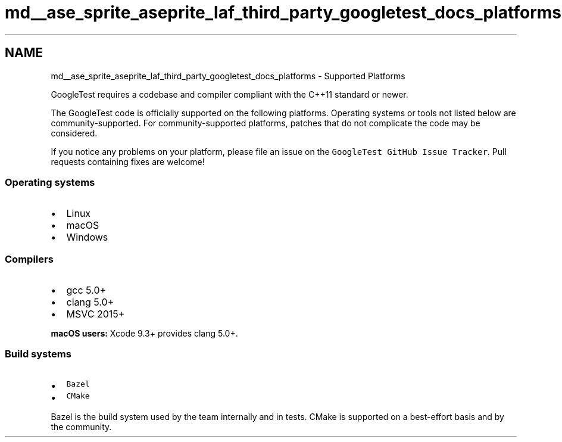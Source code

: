 .TH "md__ase_sprite_aseprite_laf_third_party_googletest_docs_platforms" 3 "Wed Feb 1 2023" "Version Version 0.0" "My Project" \" -*- nroff -*-
.ad l
.nh
.SH NAME
md__ase_sprite_aseprite_laf_third_party_googletest_docs_platforms \- Supported Platforms 
.PP
GoogleTest requires a codebase and compiler compliant with the C++11 standard or newer\&.
.PP
The GoogleTest code is officially supported on the following platforms\&. Operating systems or tools not listed below are community-supported\&. For community-supported platforms, patches that do not complicate the code may be considered\&.
.PP
If you notice any problems on your platform, please file an issue on the \fCGoogleTest GitHub Issue Tracker\fP\&. Pull requests containing fixes are welcome!
.SS "Operating systems"
.IP "\(bu" 2
Linux
.IP "\(bu" 2
macOS
.IP "\(bu" 2
Windows
.PP
.SS "Compilers"
.IP "\(bu" 2
gcc 5\&.0+
.IP "\(bu" 2
clang 5\&.0+
.IP "\(bu" 2
MSVC 2015+
.PP
.PP
\fBmacOS users:\fP Xcode 9\&.3+ provides clang 5\&.0+\&.
.SS "Build systems"
.IP "\(bu" 2
\fCBazel\fP
.IP "\(bu" 2
\fCCMake\fP
.PP
.PP
Bazel is the build system used by the team internally and in tests\&. CMake is supported on a best-effort basis and by the community\&. 
